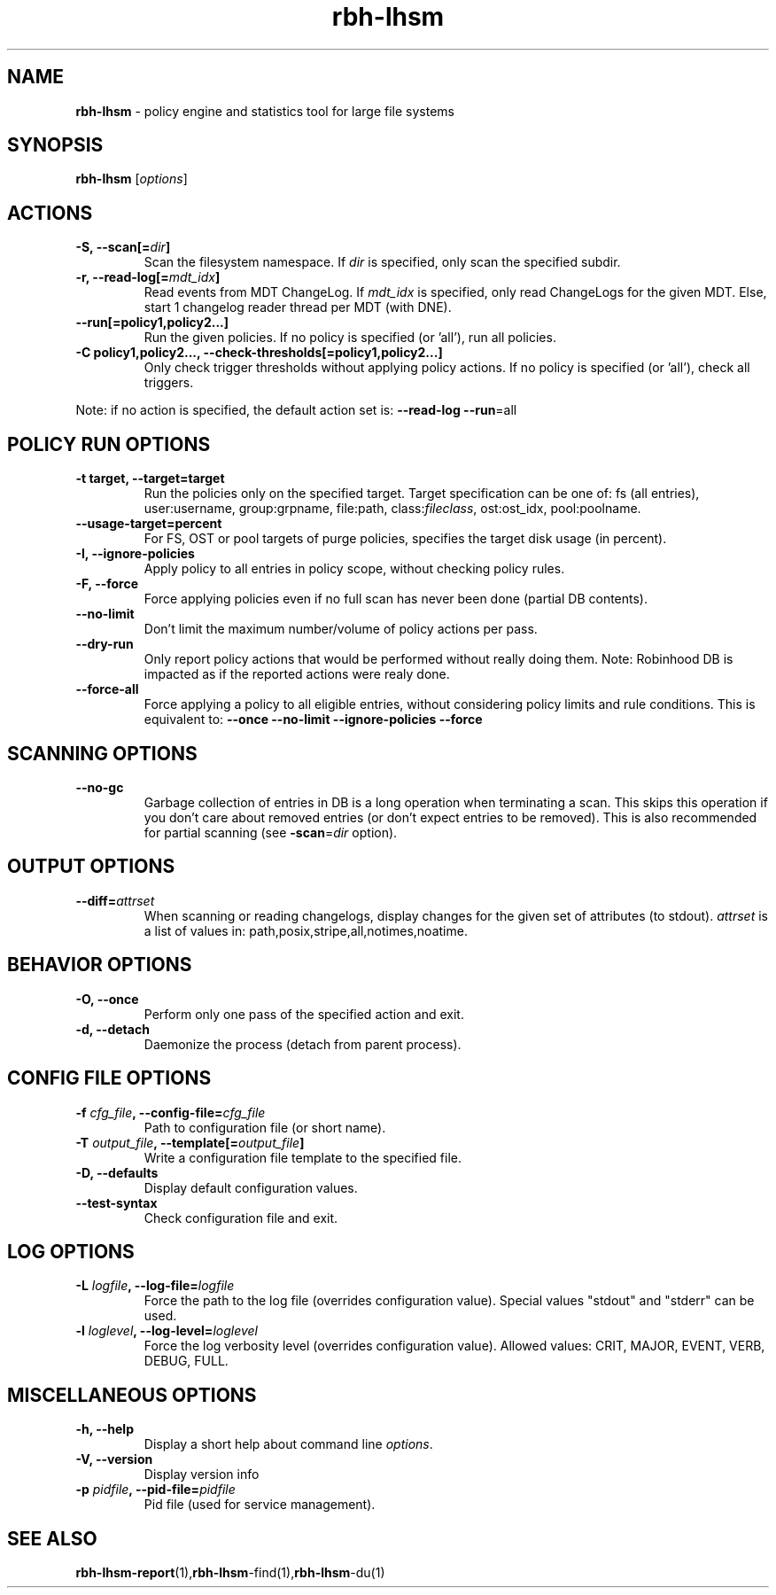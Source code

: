 .\" Text automatically generated by txt2man
.TH rbh-lhsm 1 "22 August 2014" "" ""
.SH NAME
\fBrbh-lhsm \fP- policy engine and statistics tool for large file systems
.SH SYNOPSIS
.nf
.fam C
  \fBrbh-lhsm\fP [\fIoptions\fP]

.fam T
.fi
.fam T
.fi
.SH ACTIONS

.TP
.B
\fB-S\fP, \fB--scan\fP[=\fIdir\fP]
Scan the filesystem namespace. If \fIdir\fP is specified, only scan the specified subdir.
.TP
.B
\fB-r\fP, \fB--read-log\fP[=\fImdt_idx\fP]
Read events from MDT ChangeLog.
If \fImdt_idx\fP is specified, only read ChangeLogs for the given MDT.
Else, start 1 changelog reader thread per MDT (with DNE).
.TP
.B
\fB--run\fP[=policy1,policy2\.\.\.]
Run the given policies. If no policy is specified (or 'all'), run all policies.
.TP
.B
\fB-C\fP policy1,policy2\.\.\., \fB--check-thresholds\fP[=policy1,policy2\.\.\.]
Only check trigger thresholds without applying policy actions.
If no policy is specified (or 'all'), check all triggers.
.PP
Note: if no action is specified, the default action set is: \fB--read-log\fP \fB--run\fP=all
.SH POLICY RUN OPTIONS

.TP
.B
\fB-t\fP target, \fB--target\fP=target
Run the policies only on the specified target.
Target specification can be one of:
fs (all entries), user:username, group:grpname,
file:path, class:\fIfileclass\fP, ost:ost_idx, pool:poolname.
.TP
.B
\fB--usage-target\fP=percent
For FS, OST or pool targets of purge policies, specifies the target disk usage (in percent).
.TP
.B
\fB-I\fP, \fB--ignore-policies\fP
Apply policy to all entries in policy scope, without checking policy rules.
.TP
.B
\fB-F\fP, \fB--force\fP
Force applying policies even if no full scan has never been done (partial DB contents).
.TP
.B
\fB--no-limit\fP
Don't limit the maximum number/volume of policy actions per pass.
.TP
.B
\fB--dry-run\fP
Only report policy actions that would be performed without really doing them.
Note: Robinhood DB is impacted as if the reported actions were realy done.
.TP
.B
\fB--force-all\fP
Force applying a policy to all eligible entries, without considering
policy limits and rule conditions.
This is equivalent to: \fB--once\fP \fB--no-limit\fP \fB--ignore-policies\fP \fB--force\fP
.SH SCANNING OPTIONS

.TP
.B
\fB--no-gc\fP
Garbage collection of entries in DB is a long operation when terminating
a scan. This skips this operation if you don't care about removed
entries (or don't expect entries to be removed).
This is also recommended for partial scanning (see \fB-scan\fP=\fIdir\fP option).
.SH OUTPUT OPTIONS

.TP
.B
\fB--diff\fP=\fIattrset\fP
When scanning or reading changelogs, display changes for the given set of attributes (to stdout).
\fIattrset\fP is a list of values in: path,posix,stripe,all,notimes,noatime.
.SH BEHAVIOR OPTIONS

.TP
.B
\fB-O\fP, \fB--once\fP
Perform only one pass of the specified action and exit.
.TP
.B
\fB-d\fP, \fB--detach\fP
Daemonize the process (detach from parent process).
.SH CONFIG FILE OPTIONS

.TP
.B
\fB-f\fP \fIcfg_file\fP, \fB--config-file\fP=\fIcfg_file\fP
Path to configuration file (or short name).
.TP
.B
\fB-T\fP \fIoutput_file\fP, \fB--template\fP[=\fIoutput_file\fP]
Write a configuration file template to the specified file.
.TP
.B
\fB-D\fP, \fB--defaults\fP
Display default configuration values.
.TP
.B
\fB--test-syntax\fP
Check configuration file and exit.
.SH LOG OPTIONS

.TP
.B
\fB-L\fP \fIlogfile\fP, \fB--log-file\fP=\fIlogfile\fP
Force the path to the log file (overrides configuration value).
Special values "stdout" and "stderr" can be used.
.TP
.B
\fB-l\fP \fIloglevel\fP, \fB--log-level\fP=\fIloglevel\fP
Force the log verbosity level (overrides configuration value).
Allowed values: CRIT, MAJOR, EVENT, VERB, DEBUG, FULL.
.SH MISCELLANEOUS OPTIONS

.TP
.B
\fB-h\fP, \fB--help\fP
Display a short help about command line \fIoptions\fP.
.TP
.B
\fB-V\fP, \fB--version\fP
Display version info
.TP
.B
\fB-p\fP \fIpidfile\fP, \fB--pid-file\fP=\fIpidfile\fP
Pid file (used for service management).
.SH SEE ALSO
\fBrbh-lhsm-report\fP(1),\fBrbh-lhsm\fP-find(1),\fBrbh-lhsm\fP-du(1)
